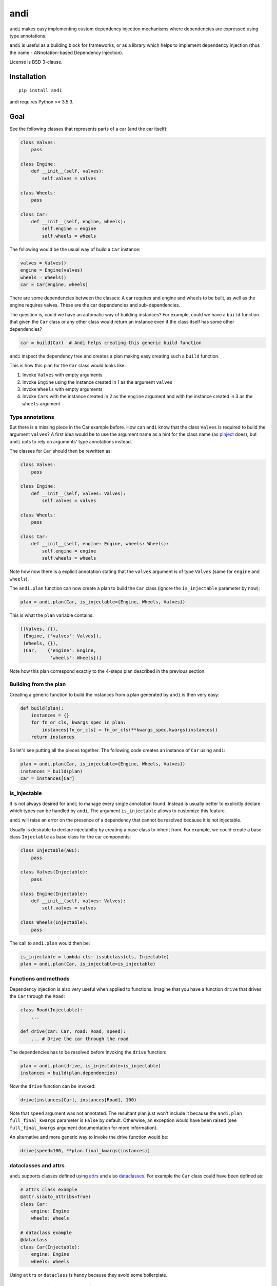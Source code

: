 ====
andi
====

.. image:: https://img.shields.io/pypi/v/andi.svg
   :target: https://pypi.python.org/pypi/andi
   :alt: PyPI Version

.. image:: https://img.shields.io/pypi/pyversions/andi.svg
   :target: https://pypi.python.org/pypi/andi
   :alt: Supported Python Versions

.. image:: https://travis-ci.com/scrapinghub/andi.svg?branch=master
   :target: https://travis-ci.com/scrapinghub/andi
   :alt: Build Status

.. image:: https://codecov.io/github/scrapinghub/andi/coverage.svg?branch=master
   :target: https://codecov.io/gh/scrapinghub/andi
   :alt: Coverage report

``andi`` makes easy implementing custom dependency injection mechanisms
where dependencies are expressed using type annotations.

``andi`` is useful as a building block for frameworks, or as a library
which helps to implement dependency injection (thus the name -
ANnotation-based Dependency Injection).

License is BSD 3-clause.

Installation
============

::

    pip install andi

andi requires Python >= 3.5.3.

Goal
====

See the following classes that represents parts of a car
(and the car itself):

.. code-block:: python

    class Valves:
        pass

    class Engine:
        def __init__(self, valves):
            self.valves = valves

    class Wheels:
        pass

    class Car:
        def __init__(self, engine, wheels):
            self.engine = engine
            self.wheels = wheels

The following would be the usual way of build a ``Car`` instance:

.. code-block:: python

    valves = Valves()
    engine = Engine(valves)
    wheels = Wheels()
    car = Car(engine, wheels)

There are some dependencies between the classes: A car requires
and engine and wheels to be built, as well as the engine requires
valves. These are the car dependencies and sub-dependencies.

The question is, could we have an automatic way of building instances?
For example, could we have a ``build`` function that
given the ``Car`` class or any other class would return an instance
even if the class itself has some other dependencies?

.. code-block:: python

    car = build(Car)  # Andi helps creating this generic build function

``andi`` inspect the dependency tree and creates a plan making easy creating
such a ``build`` function.

This is how this plan for the ``Car`` class would looks like:

1. Invoke ``Valves`` with empty arguments
2. Invoke ``Engine`` using the instance created in 1 as the argument ``valves``
3. Invoke ``Wheels`` with empty arguments
4. Invoke ``Cars`` with the instance created in 2 as the ``engine`` argument and with
   the instance created in 3 as the ``wheels`` argument

Type annotations
----------------

But there is a missing piece in the Car example before. How can
``andi`` know that the class ``Valves`` is required to build the
argument ``valves``? A first idea would be to use the argument
name as a hint for the class name
(as `pinject <https://pypi.org/project/pinject/>`_ does),
but ``andi`` opts to rely on arguments' type annotations instead.

The classes for ``Car`` should then be rewritten as:

.. code-block:: python

    class Valves:
        pass

    class Engine:
        def __init__(self, valves: Valves):
            self.valves = valves

    class Wheels:
        pass

    class Car:
        def __init__(self, engine: Engine, wheels: Wheels):
            self.engine = engine
            self.wheels = wheels

Note how now there is a explicit annotation stating that the
``valves`` argument is of type ``Valves``
(same for ``engine`` and ``wheels``).

The ``andi.plan`` function can now create a plan to build the
``Car`` class (ignore the ``is_injectable`` parameter by now):

.. code-block:: python

    plan = andi.plan(Car, is_injectable={Engine, Wheels, Valves})


This is what the ``plan`` variable contains:

.. code-block:: python

    [(Valves, {}),
     (Engine, {'valves': Valves}),
     (Wheels, {}),
     (Car,    {'engine': Engine,
               'wheels': Wheels})]

Note how this plan correspond exactly to the 4-steps plan described
in the previous section.

Building from the plan
----------------------

Creating a generic function to build the instances from
a plan generated by ``andi`` is then very easy:

.. code-block:: python

    def build(plan):
        instances = {}
        for fn_or_cls, kwargs_spec in plan:
            instances[fn_or_cls] = fn_or_cls(**kwargs_spec.kwargs(instances))
        return instances

So let's see putting all the pieces together. The following code
creates an instance of ``Car`` using ``andi``:

.. code-block:: python

    plan = andi.plan(Car, is_injectable={Engine, Wheels, Valves})
    instances = build(plan)
    car = instances[Car]

is_injectable
-------------

It is not always desired for ``andi`` to manage every single annotation found.
Instead is usually better to explicitly declare which types
can be handled by ``andi``. The argument ``is_injectable``
allows to customize this feature.

``andi`` will raise an error on the presence of a dependency that cannot be resolved
because it is not injectable.

Usually is desirable to declare injectabilty by
creating a base class to inherit from. For example,
we could create a base class ``Injectable`` as base
class for the car components:

.. code-block:: python

    class Injectable(ABC):
        pass

    class Valves(Injectable):
        pass

    class Engine(Injectable):
        def __init__(self, valves: Valves):
            self.valves = valves

    class Wheels(Injectable):
        pass

The call to ``andi.plan`` would then be:

.. code-block:: python

    is_injectable = lambda cls: issubclass(cls, Injectable)
    plan = andi.plan(Car, is_injectable=is_injectable)

Functions and methods
---------------------

Dependency injection is also very useful when applied to functions.
Imagine that you have a function ``drive`` that drives the ``Car``
through the ``Road``:

.. code-block:: python

    class Road(Injectable):
        ...

    def drive(car: Car, road: Road, speed):
        ... # Drive the car through the road

The dependencies has to be resolved before invoking
the ``drive`` function:

.. code-block:: python

    plan = andi.plan(drive, is_injectable=is_injectable)
    instances = build(plan.dependencies)

Now the ``drive`` function can be invoked:

.. code-block:: python

    drive(instances[Car], instances[Road], 100)

Note that ``speed`` argument was not annotated. The resultant plan just won't include it
because the ``andi.plan`` ``full_final_kwargs`` parameter is ``False``
by default. Otherwise, an exception would have been raised (see ``full_final_kwargs`` argument
documentation for more information).

An alternative and more generic way to invoke the drive function
would be:

.. code-block:: python

    drive(speed=100, **plan.final_kwargs(instances))

dataclasses and attrs
---------------------

``andi`` supports classes defined using `attrs <https://www.attrs.org/>`_
and also `dataclasses <https://docs.python.org/3/library/dataclasses.html>`_.
For example the ``Car`` class could have been defined as:

.. code-block:: python

    # attrs class example
    @attr.s(auto_attribs=True)
    class Car:
        engine: Engine
        wheels: Wheels

    # dataclass example
    @dataclass
    class Car(Injectable):
        engine: Engine
        wheels: Wheels

Using ``attrs`` or ``dataclass`` is handy because they avoid
some boilerplate.

Externally provided dependencies
--------------------------------

Retaining the control over object instantiation
could be desired in some cases. For example creating
a database connection could require accessing some
credentials registry or getting the connection from a pool
so you might want to control building
such instances outside of the regular
dependency injection mechanism.

``andi.plan`` allows to specify which types would be
externally provided. Let's see an example:

.. code-block:: python

    class DBConnection(ABC):

        @abstractmethod
        def getConn():
            pass

    @dataclass
    class UsersDAO:
        conn: DBConnection

        def getUsers():
           return self.conn.query("SELECT * FROM USERS")

``UsersDAO`` requires a database connection to run queries.
But the connection will be provided externally from a pool, so we
call then ``andi.plan`` using also the ``externally_provided``
parameter:

.. code-block:: python

    plan = andi.plan(UsersDAO, is_injectable=is_injectable,
                     externally_provided={DBConnection})

The build method should then be modified slightly to be able
to inject externally provided instances:

.. code-block:: python

    def build(plan, instances_stock=None):
        instances_stock = instances_stock or {}
        instances = {}
        for fn_or_cls, kwargs_spec in plan:
            if fn_or_cls in instances_stock:
                instances[fn_or_cls] = instances_stock[fn_or_cls]
            else:
                instances[fn_or_cls] = fn_or_cls(**kwargs_spec.kwargs(instances))
        return instances

Now we are ready to create ``UserDAO`` instances with ``andi``:

.. code-block:: python

    plan = andi.plan(UsersDAO, is_injectable=is_injectable,
                     externally_provided={DBConnection})
    dbconnection = DBPool.get_connection()
    instances = build(plan.dependencies, {DBConnection: dbconnection})
    users_dao = instances[UsersDAO]
    users = user_dao.getUsers()

Note that being injectable is not required for externally provided
dependencies.

Optional
--------

``Optional`` type annotations can be used in case of
dependencies that can be optional. For example:

.. code-block:: python

    @dataclass
    class Dashboard:
        conn: Optional[DBConnection]

        def showPage():
            if self.conn:
                self.conn.query("INSERT INTO VISITS ...")
            ...  # renders a HTML page

In this example, the ``Dashboard`` class generates a HTML page to be served, and
also stores the number of visits into a database. Database
could be absent in some environments, but you might want
the dashboard to work even if it cannot log the visits.

When a database connection is possible the plan call would be:

.. code-block:: python

    plan = andi.plan(UsersDAO, is_injectable=is_injectable,
                     externally_provided={DBConnection})


And the following when the connection is absent:

.. code-block:: python

    plan = andi.plan(UsersDAO, is_injectable=is_injectable,
                     externally_provided={})

It is also required to register the type of ``None``
as injectable. Otherwise ``andi.plan`` with raise an exception
saying that "NoneType is not injectable".

.. code-block:: python

    Injectable.register(type(None))

Union
-----

``Union`` can also be used to express alternatives. For example:

.. code-block:: python

    @dataclass
    class UsersDAO:
        conn: Union[ProductionDBConnection, DevelopmentDBConnection]

``DevelopmentDBConnection`` will be injected in the absence of
``ProductionDBConnection``.

Full final kwargs mode
-------------------------

By default ``andi.plan`` won't fail if it is not able to provide
some of the direct dependencies for the given input (see the
``speed`` argument in one of the examples above).

This behaviour is desired when inspecting functions
for which is already known that some arguments won't be
injectable but they will be provided by other means
(like the ``drive`` function above).

But in other cases is better to be sure that all dependencies
are fulfilled and otherwise fail. Such is the case for classes.
So it is recommended to set ``full_final_kwargs=True`` when invoking
``andi.plan`` for classes.

Why type annotations?
---------------------

``andi`` uses type annotations to declare dependencies (inputs).
It has several advantages, and some limitations as well.

Advantages:

1. Built-in language feature.
2. You're not lying when specifying a type - these
   annotations still work as usual type annotations.
3. In many projects you'd annotate arguments anyways, so ``andi`` support
   is "for free".

Limitations:

1. Callable can't have two arguments of the same type.
2. This feature could possibly conflict with regular type annotation usages.

If your callable has two arguments of the same type, consider making them
different types. For example, a callable may receive url and html of
a web page:

.. code-block:: python

    def parse(html: str, url: str):
        # ...

To make it play well with ``andi``, you may define separate types for url
and for html:

.. code-block:: python

    class HTML(str):
        pass

    class URL(str):
        pass

    def parse(html: HTML, url: URL):
        # ...

This is more boilerplate though.

Why doesn't andi handle creation of objects?
--------------------------------------------

Currently ``andi`` just inspects callable and chooses best concrete types
a framework needs to create and pass to a callable, without prescribing how
to create them. This makes ``andi`` useful in various contexts - e.g.

* creation of some objects may require asynchronous functions, and it
  may depend on libraries used (asyncio, twisted, etc.)
* in streaming architectures (e.g. based on Kafka) inspection may happen
  on one machine, while creation of objects may happen on different nodes
  in a distributed system, and then actually running a callable may happen on
  yet another machine.

It is hard to design API with enough flexibility for all such use cases.
That said, ``andi`` may provide more helpers in future,
once patterns emerge, even if they're useful only in certain contexts.

Examples: callback based frameworks
-----------------------------------

Spider example
**************

Nothing better than a example to understand how ``andi`` can be useful.
Let's imagine you want to implemented a callback based framework
for writing spiders to crawl web pages.

The basic idea is that there is framework in which the user
can write spiders. Each spider is a collection of callbacks
that can process data from a page, emit extracted data or request new
pages. Then, there is an engine that takes care of downloading
the web pages
and invoking the user defined callbacks, chaining requests
with its corresponding callback.

Let's see an example of an spider to download recipes
from a cooking page:

.. code-block:: python

    class MySpider(Spider):
        start_url = "htttp://a_page_with_a_list_of_recipes"

        def parse(self, response):
            for url in recipes_urls_from_page(response)
                yield Request(url, callback=parse_recipe)

        def parse_recipe(self, response):
            yield extract_recipe(response)


It would be handy if the user can define some requirements
just by annotating parameters in the callbacks. And ``andi`` make it
possible.

For example, a particular callback could require access to the cookies:

.. code-block:: python

    def parse(self, response: Response, cookies: CookieJar):
        # ... Do something with the response and the cookies

In this case, the engine can use ``andi`` to inspect the ``parse`` method, and
detect that ``Response`` and ``CookieJar`` are required.
Then the framework will build them and will invoke the callback.

This functionality would serve to inject into the users callbacks
some components only when they are required.

It could also serve to encapsulate better the user code. For
example, we could just decouple the recipe extraction into
it's own class:

.. code-block:: python

    @dataclass
    class RecipeExtractor:
        response: Response

        def to_item():
            return extract_recipe(self.response)

The callback could then be defined as:

.. code-block:: python

        def parse_recipe(extractor: RecipeExtractor):
            yield extractor.to_item()

Note how handy is that with ``andi`` the engine can create
an instance of ``RecipesExtractor`` feeding it with the
declared ``Response`` dependency.

In definitive, using ``andi`` in such a framework
can provide great flexibility to the user
and reduce boilerplate.

Web server example
******************

``andi`` can be useful also for implementing a new
web framework.

Let's imagine a framework where you can declare your sever in a
class like the following:

.. code-block:: python

    class MyWeb(Server):

        @route("/products")
        def productspage(self, request: Request):
            ... # return the composed page

        @route("/sales")
        def salespage(self, request: Request):
            ... # return the composed page

The former case is composed of two endpoints, one for serving
a page with a summary of sales, and a second one to serve
the products list.

Connection to the database can be required
to sever these pages. This logic could be encapsulated
in some classes:

.. code-block:: python

    @dataclass
    class Products:
        conn: DBConnection

        def get_products()
            return self.conn.query("SELECT ...")

    @dataclass
    class Sales:
        conn: DBConnection

        def get_sales()
            return self.conn.query("SELECT ...")

Now ``productspage`` and ``salespage`` methods can just declare
that they require these objects:

.. code-block:: python

    class MyWeb(Server):

        @route("/products")
        def productspage(self, request: Request, products: Products):
            ... # return the composed page

        @route("/sales")
        def salespage(self, request: Request, sales: Sales):
            ... # return the composed page

And the framework can then be responsible to fulfill these
dependencies. The flexibility offered would be a great advantage.
As an example, if would be very easy to create a page that requires
both sales and products:

.. code-block:: python

        @route("/overview")
        def productspage(self, request: Request,
                         products: Products, sales: Sales):
            ... # return the composed overview page


Contributing
============

* Source code: https://github.com/scrapinghub/andi
* Issue tracker: https://github.com/scrapinghub/andi/issues

Use tox_ to run tests with different Python versions::

    tox

The command above also runs type checks; we use mypy.

.. _tox: https://tox.readthedocs.io
